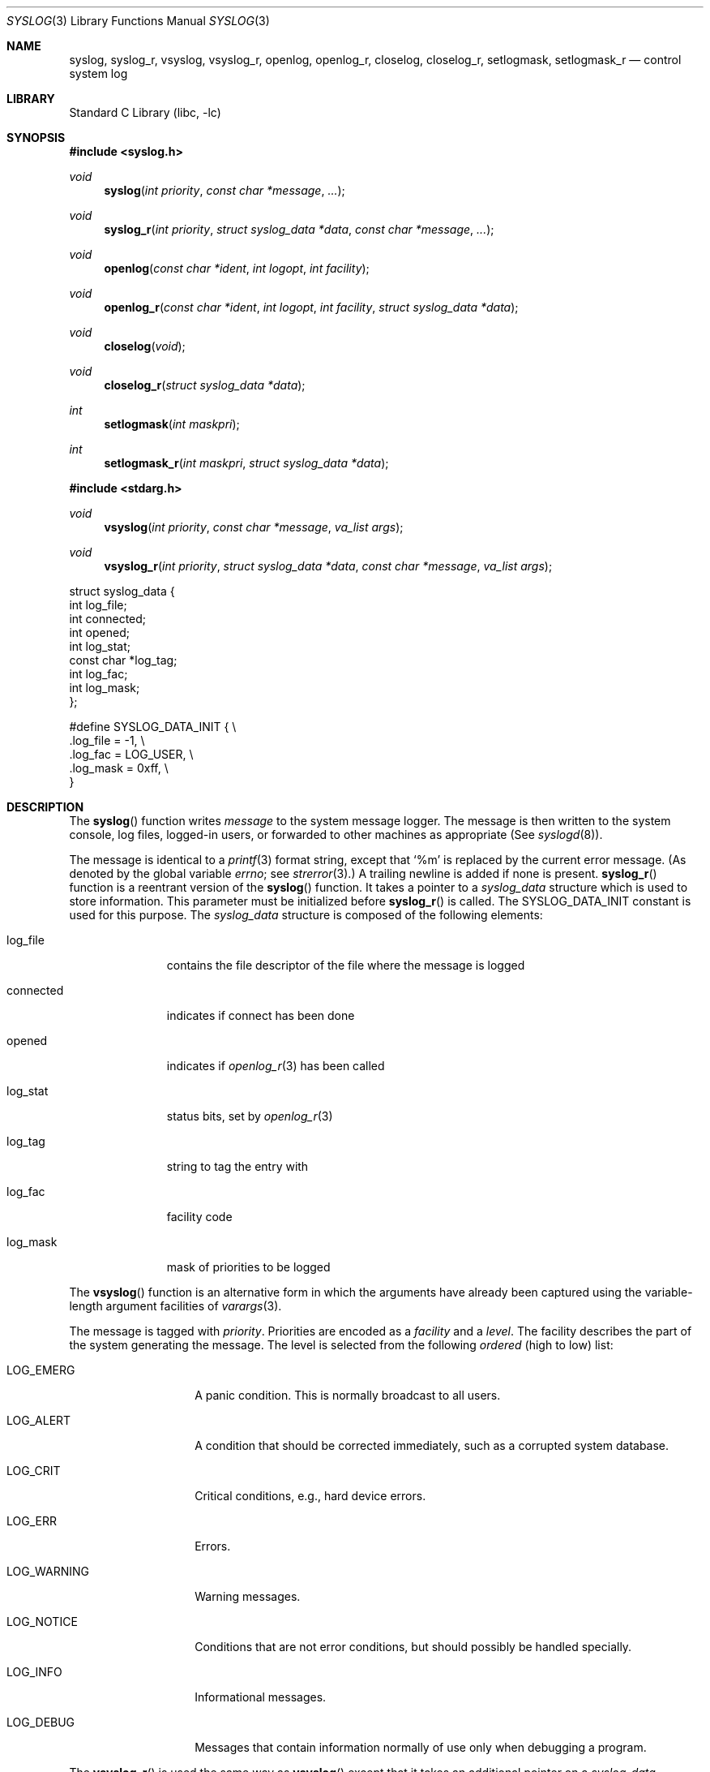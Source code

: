 .\"	$NetBSD: syslog.3,v 1.20 2006/10/25 23:49:31 christos Exp $
.\"	$OpenBSD: syslog.3,v 1.25 2005/07/22 03:16:58 jaredy Exp $
.\"
.\" Copyright (c) 1985, 1991, 1993
.\"	The Regents of the University of California.  All rights reserved.
.\"
.\" Redistribution and use in source and binary forms, with or without
.\" modification, are permitted provided that the following conditions
.\" are met:
.\" 1. Redistributions of source code must retain the above copyright
.\"    notice, this list of conditions and the following disclaimer.
.\" 2. Redistributions in binary form must reproduce the above copyright
.\"    notice, this list of conditions and the following disclaimer in the
.\"    documentation and/or other materials provided with the distribution.
.\" 3. Neither the name of the University nor the names of its contributors
.\"    may be used to endorse or promote products derived from this software
.\"    without specific prior written permission.
.\"
.\" THIS SOFTWARE IS PROVIDED BY THE REGENTS AND CONTRIBUTORS ``AS IS'' AND
.\" ANY EXPRESS OR IMPLIED WARRANTIES, INCLUDING, BUT NOT LIMITED TO, THE
.\" IMPLIED WARRANTIES OF MERCHANTABILITY AND FITNESS FOR A PARTICULAR PURPOSE
.\" ARE DISCLAIMED.  IN NO EVENT SHALL THE REGENTS OR CONTRIBUTORS BE LIABLE
.\" FOR ANY DIRECT, INDIRECT, INCIDENTAL, SPECIAL, EXEMPLARY, OR CONSEQUENTIAL
.\" DAMAGES (INCLUDING, BUT NOT LIMITED TO, PROCUREMENT OF SUBSTITUTE GOODS
.\" OR SERVICES; LOSS OF USE, DATA, OR PROFITS; OR BUSINESS INTERRUPTION)
.\" HOWEVER CAUSED AND ON ANY THEORY OF LIABILITY, WHETHER IN CONTRACT, STRICT
.\" LIABILITY, OR TORT (INCLUDING NEGLIGENCE OR OTHERWISE) ARISING IN ANY WAY
.\" OUT OF THE USE OF THIS SOFTWARE, EVEN IF ADVISED OF THE POSSIBILITY OF
.\" SUCH DAMAGE.
.\"
.\"     @(#)syslog.3	8.1 (Berkeley) 6/4/93
.\"
.Dd October 25, 2006
.Dt SYSLOG 3
.Os
.Sh NAME
.Nm syslog ,
.Nm syslog_r ,
.Nm vsyslog ,
.Nm vsyslog_r ,
.Nm openlog ,
.Nm openlog_r ,
.Nm closelog ,
.Nm closelog_r ,
.Nm setlogmask ,
.Nm setlogmask_r
.Nd control system log
.Sh LIBRARY
.Lb libc
.Sh SYNOPSIS
.In syslog.h
.Ft void
.Fn syslog "int priority" "const char *message" "..."
.Ft void
.Fn syslog_r "int priority" "struct syslog_data *data" "const char *message" "..."
.Ft void
.Fn openlog "const char *ident" "int logopt" "int facility"
.Ft void
.Fn openlog_r "const char *ident" "int logopt" "int facility" "struct syslog_data *data"
.Ft void
.Fn closelog void
.Ft void
.Fn closelog_r "struct syslog_data *data"
.Ft int
.Fn setlogmask "int maskpri"
.Ft int
.Fn setlogmask_r "int maskpri" "struct syslog_data *data"
.In stdarg.h
.Ft void
.Fn vsyslog "int priority" "const char *message" "va_list args"
.Ft void
.Fn vsyslog_r "int priority" "struct syslog_data *data" "const char *message" "va_list args"
.Bd -literal

struct syslog_data {
        int             log_file;
        int             connected;
        int             opened;
        int             log_stat;
        const char     *log_tag;
        int             log_fac;
        int             log_mask;
};

#define SYSLOG_DATA_INIT { \e
    .log_file = -1, \e
    .log_fac = LOG_USER, \e
    .log_mask = 0xff, \e
}
.Ed
.Sh DESCRIPTION
The
.Fn syslog
function
writes
.Fa message
to the system message logger.
The message is then written to the system console, log files,
logged-in users, or forwarded to other machines as appropriate (See
.Xr syslogd 8 ) .
.Pp
The message is identical to a
.Xr printf 3
format string, except that
.Ql %m
is replaced by the current error
message.
(As denoted by the global variable
.Va errno ;
see
.Xr strerror 3 . )
A trailing newline is added if none is present.
.Fn syslog_r
function is a reentrant version of the
.Fn syslog
function.
It takes a pointer to a
.Fa syslog_data
structure which is used to store
information.
This parameter must be initialized before
.Fn syslog_r
is called.
The
.Dv SYSLOG_DATA_INIT
constant is used for this purpose.
The
.Fa syslog_data
structure is composed of the following elements:
.Bl -tag -width connected
.It Dv log_file
contains the file descriptor of the file where the message is logged
.It Dv connected
indicates if connect has been done
.It Dv opened
indicates if
.Xr openlog_r 3
has been called
.It Dv log_stat
status bits, set by
.Xr openlog_r 3
.It Dv log_tag
string to tag the entry with
.It Dv log_fac
facility code
.It Dv log_mask
mask of priorities to be logged
.El
.Pp
The
.Fn vsyslog
function
is an alternative form in which the arguments have already been captured
using the variable-length argument facilities of
.Xr varargs 3 .
.Pp
The message is tagged with
.Fa priority .
Priorities are encoded as a
.Fa facility
and a
.Em level .
The facility describes the part of the system
generating the message.
The level is selected from the following
.Em ordered
(high to low) list:
.Bl -tag -width LOG_AUTHPRIV
.It Dv LOG_EMERG
A panic condition.
This is normally broadcast to all users.
.It Dv LOG_ALERT
A condition that should be corrected immediately, such as a corrupted
system database.
.It Dv LOG_CRIT
Critical conditions, e.g., hard device errors.
.It Dv LOG_ERR
Errors.
.It Dv LOG_WARNING
Warning messages.
.It Dv LOG_NOTICE
Conditions that are not error conditions,
but should possibly be handled specially.
.It Dv LOG_INFO
Informational messages.
.It Dv LOG_DEBUG
Messages that contain information
normally of use only when debugging a program.
.El
.Pp
The
.Fn vsyslog_r
is used the same way as
.Fn vsyslog
except that it takes an additional pointer on a
.Fa syslog_data
structure.
It is a reentrant version of the
.Fn vsyslog
function described above.
.Pp
The
.Fn openlog
function
provides for more specialized processing of the messages sent
by
.Fn syslog
and
.Fn vsyslog .
The parameter
.Fa ident
is a string that will be prepended to every message.
The
.Fa logopt
argument
is a bit field specifying logging options, which is formed by
.Tn OR Ns 'ing
one or more of the following values:
.Bl -tag -width LOG_AUTHPRIV
.It Dv LOG_CONS
If
.Fn syslog
cannot pass the message to
.Xr syslogd 8
it will attempt to write the message to the console
.Pq Dq Pa /dev/console .
.It Dv LOG_NDELAY
Open the connection to
.Xr syslogd 8
immediately.
Normally the open is delayed until the first message is logged.
Useful for programs that need to manage the order in which file
descriptors are allocated.
.It Dv LOG_PERROR
Write the message to standard error output as well to the system log.
.It Dv LOG_PID
Log the process id with each message: useful for identifying
instantiations of daemons.
(This PID is placed within brackets
between the ident and the message.)
.El
.Pp
The
.Fa facility
parameter encodes a default facility to be assigned to all messages
that do not have an explicit facility encoded:
.Bl -tag -width LOG_AUTHPRIV
.It Dv LOG_AUTH
The authorization system:
.Xr login 1 ,
.Xr su 1 ,
.Xr getty 8 ,
etc.
.It Dv LOG_AUTHPRIV
The same as
.Dv LOG_AUTH ,
but logged to a file readable only by
selected individuals.
.It Dv LOG_CRON
The cron daemon:
.Xr cron 8 .
.It Dv LOG_DAEMON
System daemons, such as
.Xr routed 8 ,
that are not provided for explicitly by other facilities.
.It Dv LOG_FTP
The file transfer protocol daemon:
.Xr ftpd 8 .
.It Dv LOG_KERN
Messages generated by the kernel.
These cannot be generated by any user processes.
.It Dv LOG_LPR
The line printer spooling system:
.Xr lpr 1 ,
.Xr lpc 8 ,
.Xr lpd 8 ,
etc.
.It Dv LOG_MAIL
The mail system.
.It Dv LOG_NEWS
The network news system.
.It Dv LOG_SYSLOG
Messages generated internally by
.Xr syslogd 8 .
.It Dv LOG_USER
Messages generated by random user processes.
This is the default facility identifier if none is specified.
.It Dv LOG_UUCP
The uucp system.
.It Dv LOG_LOCAL0
Reserved for local use.
Similarly for
.Dv LOG_LOCAL1
through
.Dv LOG_LOCAL7 .
.El
.Pp
The
.Fn openlog_r
function is the reentrant version of the
.Fn openlog
function.
It takes an additional pointer on a
.Fa syslog_data
structure.
This function must be used in conjunction with the other
reentrant functions.
.Pp
The
.Fn closelog
function
can be used to close the log file.
.Pp
The
.Fn closelog_r
does the same thing as
.Xr closelog 3
but in a reentrant way and takes an additional
pointer on a
.Fa syslog_data
structure.
.Pp
The
.Fn setlogmask
function
sets the log priority mask to
.Fa maskpri
and returns the previous mask.
Calls to
.Fn syslog
with a priority not set in
.Fa maskpri
are rejected.
The mask for an individual priority
.Fa pri
is calculated by the macro
.Fn LOG_MASK pri ;
the mask for all priorities up to and including
.Fa toppri
is given by the macro
.Fn LOG_UPTO toppri .
The default allows all priorities to be logged.
.Pp
The
.Fn setlogmask_r
function is the reentrant version of
.Fn setlogmask .
It takes an additional pointer on a
.Fa syslog_data
structure.
.Sh RETURN VALUES
The routines
.Fn closelog ,
.Fn closelog_r ,
.Fn openlog ,
.Fn openlog_r ,
.Fn syslog, 
.Fn syslog_r, 
.Fn vsyslog,
and
.Fn vsyslog_r
return no value.
.Pp
The routines
.Fn setlogmask
and
.Fn setlogmask_r
always return the previous log mask level.
.Sh EXAMPLES
.Bd -literal -offset indent -compact
syslog(LOG_ALERT, "who: internal error 23");

openlog("ftpd", LOG_PID | LOG_NDELAY, LOG_FTP);

setlogmask(LOG_UPTO(LOG_ERR));

syslog(LOG_INFO, "Connection from host %d", CallingHost);

syslog(LOG_INFO|LOG_LOCAL2, "foobar error: %m");
.Ed
.Pp
For the reentrant functions:
.Bd -literal -offset indent
struct syslog_data sdata = SYSLOG_DATA_INIT;

syslog_r(LOG_INFO|LOG_LOCAL2, &sdata, "foobar error: %m");
.Ed
.Sh SEE ALSO
.Xr logger 1 ,
.Xr syslogd 8
.Sh HISTORY
These non-reentrant functions appeared in
.Bx 4.2 .
The reentrant functions appeared in
.Ox 3.1
and then in
.Nx 4.0 .
.Sh CAVEATS
It is important never to pass a string with user-supplied data as a
format without using
.Ql %s .
An attacker can put format specifiers in the string to mangle your stack,
leading to a possible security hole.
This holds true even if you have built the string
.Dq by hand
using a function like
.Fn snprintf ,
as the resulting string may still contain user-supplied conversion specifiers
for later interpolation by
.Fn syslog .
.Pp
Always be sure to use the proper secure idiom:
.Bd -literal -offset indent
syslog(priority, "%s", string);
.Ed
.Pp
.Fn syslog_r
and the other reentrant functions should only be used where
reentrancy is required (for instance, in a signal handler).
.Fn syslog
being not reentrant, only
.Fn syslog_r
should be used here.
For more information about reentrancy and signal handlers, see
.Xr signal 3 .
